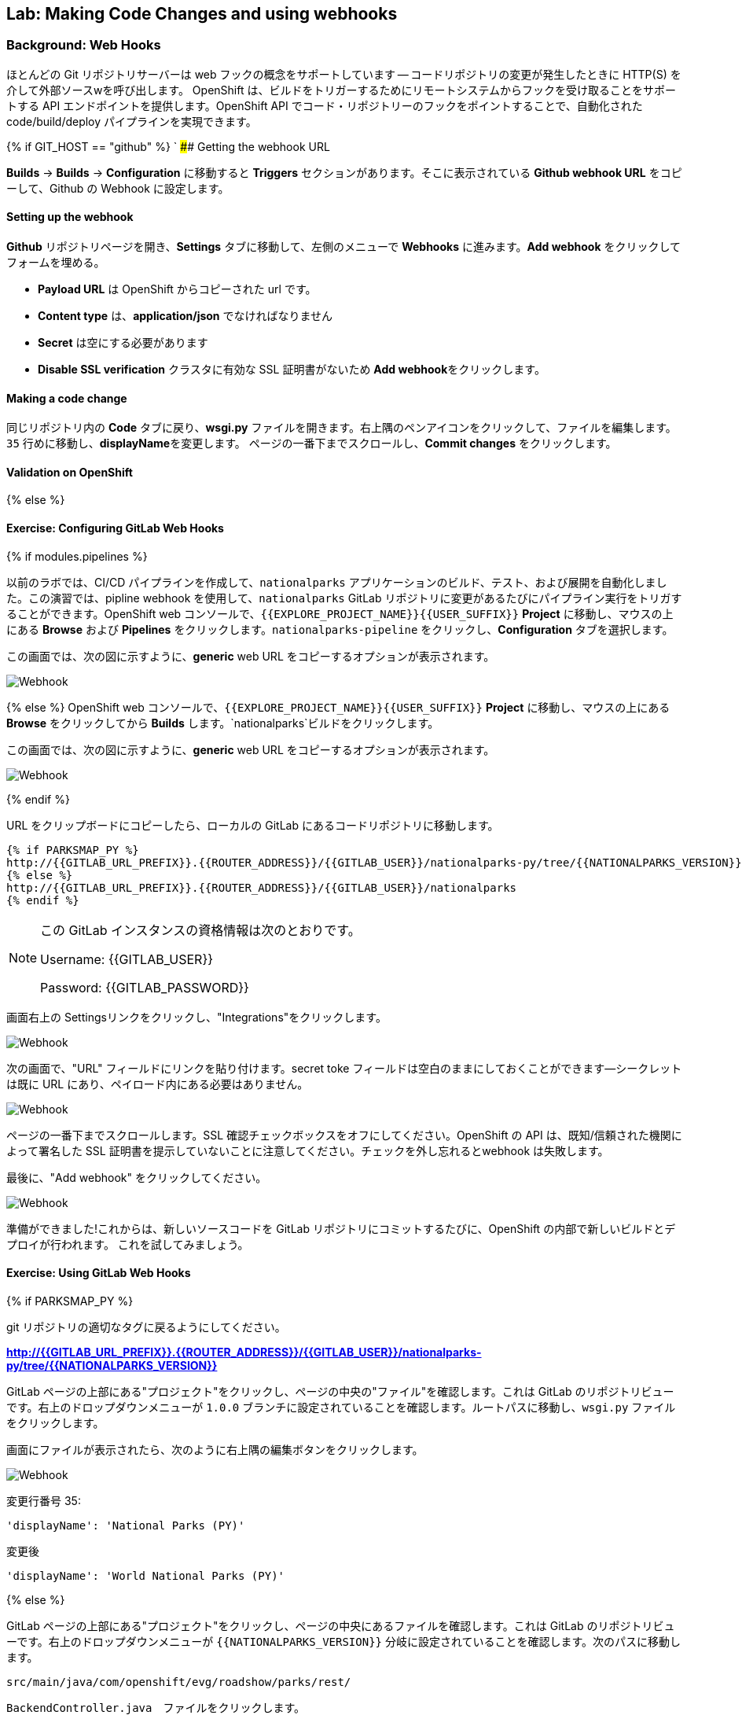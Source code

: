## Lab: Making Code Changes and using webhooks

### Background: Web Hooks

ほとんどの Git リポジトリサーバーは web フックの概念をサポートしています -- コードリポジトリの変更が発生したときに HTTP(S) を介して外部ソースwを呼び出します。 OpenShift は、ビルドをトリガーするためにリモートシステムからフックを受け取ることをサポートする API エンドポイントを提供します。OpenShift API でコード・リポジトリーのフックをポイントすることで、自動化されたcode/build/deploy パイプラインを実現できます。


{% if GIT_HOST == "github" %}
`
#### Getting the webhook URL

**Builds** -> **Builds** -> **Configuration**  に移動すると **Triggers** セクションがあります。そこに表示されている **Github webhook URL** をコピーして、Github の Webhook に設定します。

#### Setting up the webhook

**Github** リポジトリページを開き、**Settings** タブに移動して、左側のメニューで **Webhooks** に進みます。**Add webhook** をクリックしてフォームを埋める。

*** **Payload URL** は OpenShift からコピーされた url です。
*** **Content type** は、*application/json* でなければなりません
*** **Secret** は空にする必要があります
*** **Disable SSL verification** クラスタに有効な SSL 証明書がないため
**Add webhook**をクリックします。

#### Making a code change

同じリポジトリ内の **Code** タブに戻り、**wsgi.py** ファイルを開きます。右上隅のペンアイコンをクリックして、ファイルを編集します。
`35` 行めに移動し、**displayName**を変更します。
ページの一番下までスクロールし、**Commit changes** をクリックします。

#### Validation on OpenShift

{% else %}

#### Exercise: Configuring GitLab Web Hooks

{% if modules.pipelines %}

以前のラボでは、CI/CD パイプラインを作成して、`nationalparks` アプリケーションのビルド、テスト、および展開を自動化しました。この演習では、pipline webhook を使用して、`nationalparks` GitLab リポジトリに変更があるたびにパイプライン実行をトリガすることができます。OpenShift web コンソールで、`{{EXPLORE_PROJECT_NAME}}{{USER_SUFFIX}}` *Project* に移動し、マウスの上にある *Browse* および *Pipelines* をクリックします。`nationalparks-pipeline` をクリックし、*Configuration* タブを選択します。


この画面では、次の図に示すように、*generic* web URL をコピーするオプションが表示されます。

image::ocp-webhook1-pipeline.png[Webhook]
{% else %}
OpenShift web コンソールで、`{{EXPLORE_PROJECT_NAME}}{{USER_SUFFIX}}` *Project* に移動し、マウスの上にある *Browse* をクリックしてから *Builds* します。`nationalparks`ビルドをクリックします。


この画面では、次の図に示すように、*generic* web URL をコピーするオプションが表示されます。

image::ocp-webhook1.png[Webhook]
{% endif %}


URL をクリップボードにコピーしたら、ローカルの GitLab にあるコードリポジトリに移動します。

[source,role=copypaste]
----
{% if PARKSMAP_PY %}
http://{{GITLAB_URL_PREFIX}}.{{ROUTER_ADDRESS}}/{{GITLAB_USER}}/nationalparks-py/tree/{{NATIONALPARKS_VERSION}}
{% else %}
http://{{GITLAB_URL_PREFIX}}.{{ROUTER_ADDRESS}}/{{GITLAB_USER}}/nationalparks
{% endif %}
----

[NOTE]
====
この GitLab インスタンスの資格情報は次のとおりです。

Username: {{GITLAB_USER}}

Password: {{GITLAB_PASSWORD}}
====



画面右上の Settingsリンクをクリックし、"Integrations"をクリックします。

image::ocp-webhook2.png[Webhook]

次の画面で、"URL" フィールドにリンクを貼り付けます。secret toke フィールドは空白のままにしておくことができます--シークレットは既に URL にあり、ペイロード内にある必要はありません。


image::ocp-webhook3.png[Webhook]

ページの一番下までスクロールします。SSL 確認チェックボックスをオフにしてください。OpenShift の API は、既知/信頼された機関によって署名した SSL 証明書を提示していないことに注意してください。チェックを外し忘れるとwebhook は失敗します。

最後に、"Add webhook" をクリックしてください。

image::ocp-webhook4.png[Webhook]

準備ができました!これからは、新しいソースコードを GitLab リポジトリにコミットするたびに、OpenShift の内部で新しいビルドとデプロイが行われます。 これを試してみましょう。


#### Exercise: Using GitLab Web Hooks

{% if PARKSMAP_PY %}

git リポジトリの適切なタグに戻るようにしてください。

*link:http://{{GITLAB_URL_PREFIX}}.{{ROUTER_ADDRESS}}/{{GITLAB_USER}}/nationalparks-py/tree/{{NATIONALPARKS_VERSION}}[]*

GitLab ページの上部にある"プロジェクト"をクリックし、ページの中央の"ファイル"を確認します。これは GitLab のリポジトリビューです。右上のドロップダウンメニューが `1.0.0` ブランチに設定されていることを確認します。ルートパスに移動し、`wsgi.py` ファイルをクリックします。

画面にファイルが表示されたら、次のように右上隅の編集ボタンをクリックします。

image::ocp-webhook5-py.png[Webhook]


変更行番号 35:

[source]
----
'displayName': 'National Parks (PY)'
----


変更後

[source]
----
'displayName': 'World National Parks (PY)'
----

{% else %}

GitLab ページの上部にある"プロジェクト"をクリックし、ページの中央にあるファイルを確認します。これは GitLab のリポジトリビューです。右上のドロップダウンメニューが `{{NATIONALPARKS_VERSION}}` 分岐に設定されていることを確認します。次のパスに移動します。


[source]
----
src/main/java/com/openshift/evg/roadshow/parks/rest/
----


`BackendController.java`　ファイルをクリックします。


画面にファイルが表示されたら、次のように右上隅の 編集ボタンをクリックします。

image::ocp-webhook5.png[Webhook]


行番号20を変更します。

[source]
----
return new Backend("nationalparks","National Parks", new Coordinates("47.039304", "14.505178"), 4);
----


変更後

[source]
----
return new Backend("nationalparks","OpenShift National Parks", new Coordinates("47.039304", "14.505178"), 4);
----

{% endif %}

画面の下部にある"変更をコミット"をクリックします。お気軽にコミットメッセージを入力してください。


{% endif %}

{% if modules.pipelines %}


あなたの変更をコミットしたら、`nationalparks-pipeline` は、ほぼ瞬時に OpenShift でトリガされる必要があります。パイプラインが実行されていることを確認するには、OpenShift コンソールの *Builds* &rarr; *Pipelines* ページを参照してください。


image::ocp-webhook6-pipeline.png[Pipeline Running]


テスト段階の後、パイプラインは、*Live* コンテナに展開するために手動承認を待機します。*Input Required* リンクをクリックしてください。そのリンクは展開を承認するために Jenkins のコンソールが開くので、*Proceed* ボタンをクリックしてください。


image::pipeline-jenkins-input.png[Pipline Manual Approval,1000,align=center]


パイプラインの実行が完了したら、ブラウザでアプリケーションを表示して、新しい Docker イメージが自動的に展開されたことを確認します。

{% else %}

あなたの変更をコミットしたら、*Build* は、ほぼ瞬時に OpenShift でトリガされる必要があります。web コンソールの *Build* ページを参照するか、次のコマンドを実行して確認します。


[source]
----
$ oc get builds
----


新しいビルドが実行されていることがわかります。

[source]
----
NAME              TYPE      FROM          STATUS     STARTED          DURATION
nationalparks-1   Source    Git@b052ae6   Complete   18 hours ago     36s
nationalparks-2   Source    Git@3b26e1a   Running    43 seconds ago
----

ビルドと展開が完了したら、ブラウザーでアプリケーションを表示して、新しい Docker イメージが自動的に展開されたことを確認します。
{% endif %}


[source,role=copypaste]
----
http://nationalparks{% if modules.pipelines %}-live{% endif %}-{{EXPLORE_PROJECT_NAME}}{{USER_SUFFIX}}.{{ROUTER_ADDRESS}}/ws/info/
----


これで、返された JSON 文字列に設定した新しい名前が表示されます。

[NOTE]
====
マップの凡例自体でこれを表示するには、parksmap を0に縮小してから1にバックアップし、アプリがキャッシュを更新するように強制する必要があります。
====


#### Exercise: Rollback

OpenShift を使用すると、毎回再構築する必要なく、アプリケーションの異なるバージョン間を移動できます。アプリケーションのすべてのバージョン (過去のビルド) は、OpenShift レジストリに Docker 形式のイメージとして存在します。`oc rollback`と`oc deploy`コマンドを使用すると、さまざまなバージョンのアプリケーション間を移動または転送することができます。


ロールバックを実行するには、アプリケーションをデプロイした *Deployment Config* の名前を知っておく必要があります。

[source]
----
$ oc get dc
----

// TODO: Need non-pipeline version

出力は次のようになります。

[source]
----
NAME                 REVISION   DESIRED   CURRENT   TRIGGERED BY
mongodb              1          1         1         config,image(mongodb:3.2)
parksmap             2          1         1         config,image(parksmap:{{PARKSMAP_VERSION}})
nationalparks        9          1         1         {% if modules.pipelines %}config{% else %}config,image(nationalparks:latest){% endif %}
{% if modules.pipelines %}
jenkins              1          1         1         config,image(jenkins:latest)
mongodb-live         1          1         1         config,image(mongodb:3.2)
nationalparks-live   4          1         1         config,image(nationalparks:live)
{% endif %}
----

次のコマンドを実行して、最新のコード変更をロールバックします。

[source]
----
$ oc rollback nationalparks{% if modules.pipelines %}-live{% endif %}
----


次のような出力が表示されます。

[source]
----
#5 rolled back to nationalparks{% if modules.pipelines %}-live{% endif %}-3
Warning: the following images triggers were disabled: nationalparks:live
  You can re-enable them with: oc set triggers dc/nationalparks{% if modules.pipelines %}-live{% endif %} --auto
----


デプロイが完了したら、ブラウザでアプリケーションを表示して、ページヘッダーが元のヘッダーに戻されることを確認します。

[source,role=copypaste]
----
http://nationalparks{% if modules.pipelines %}-live{% endif %}-{{EXPLORE_PROJECT_NAME}}{{USER_SUFFIX}}.{{ROUTER_ADDRESS}}/ws/info/
----

[NOTE]
====
ロールバックの一部として新しいイメージの自動展開は無効になり、rollback の完了後すぐに不要な展開を防ぐことができます。自動展開を再度有効にするには、次のように実行します。
====


[source]
----
$ oc set triggers dc/nationalparks{% if modules.pipelines %}-live{% endif %} --auto
----


#### Exercise: Rollforward

// TODO: Fix deployment numbers

ロールバックを実行した場合と同じように、同じコマンドを使用してロールフォワードを実行することもできます。あなたは、*ロールバック* を要求したときに、それは新しい展開 (#3) を引き起こしたことに気づくでしょう。本質的には、我々は常に転送 OpenShift でも、我々は "戻る" つもりで移動します。

{% if modules.pipelines %}
* 最初のデプロイメント (#1) が初期定義であることがわかっています。
* 我々は、2番目の展開 (#2) 私たちの configmap の追加によるものであることを知っている。
* 我々は、3番目の展開 (#3) は、パイプラインの我々の最初の実行されたことを知っている。
* 我々は、4番目の展開 (#4) 私たちの変更されたことを知っている "OpenShift 国立
* 5 番目の展開 (#5) は「国立公園」へのロールバックだったことを知っています。
{% endif %}


したがって、"新しいコード" バージョンに戻りたい場合は、配置 #4 ます。

[source]
----
$ oc rollback nationalparks{% if modules.pipelines %}-live{% endif %}-4
----

次のように表示されます。

[source]
----
#6 rolled back to nationalparks{% if modules.pipelines %}-live{% endif %}-4
Warning: the following images triggers were disabled: nationalparks:live
  You can re-enable them with: oc set triggers dc/nationalparks{% if modules.pipelines %}-live{% endif %} --auto
----


クール! *ロールバック* が完了したら、あなたは再び "OpenShift National Parks" を参照してください確認してください。
